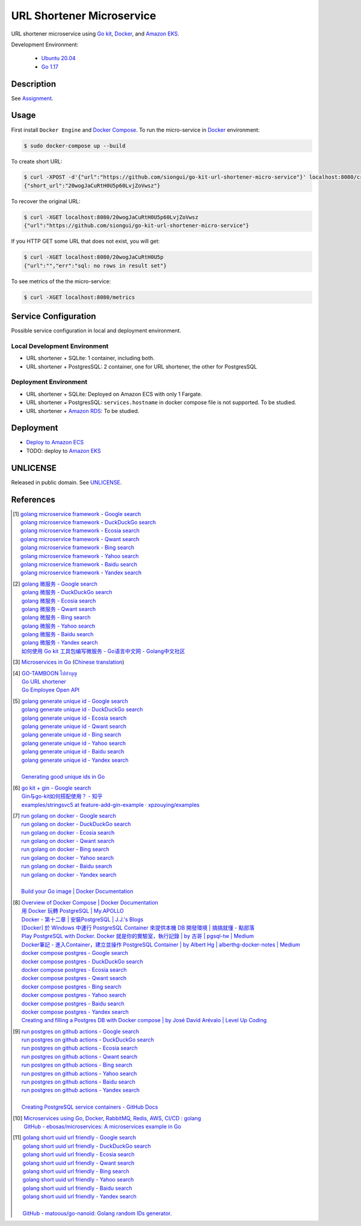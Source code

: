==========================
URL Shortener Microservice
==========================

.. image:: https://img.shields.io/badge/Language-Go-blue.svg
   :target: https://golang.org/

.. image:: https://godoc.org/github.com/siongui/go-kit-url-shortener-micro-service?status.svg
   :target: https://godoc.org/github.com/siongui/go-kit-url-shortener-micro-service

.. image:: https://github.com/siongui/go-kit-url-shortener-micro-service/workflows/ci/badge.svg
    :target: https://github.com/siongui/go-kit-url-shortener-micro-service/blob/master/.github/workflows/ci.yml

.. image:: https://goreportcard.com/badge/github.com/siongui/go-kit-url-shortener-micro-service
   :target: https://goreportcard.com/report/github.com/siongui/go-kit-url-shortener-micro-service

.. image:: https://img.shields.io/badge/license-Unlicense-blue.svg
   :target: https://github.com/siongui/go-kit-url-shortener-micro-service/blob/master/UNLICENSE


URL shortener microservice using `Go kit`_, Docker_, and `Amazon EKS`_.

Development Environment:

  - `Ubuntu 20.04`_
  - `Go 1.17`_


Description
+++++++++++

See `Assignment <doc/Assignment.rst>`_.


Usage
+++++

First install ``Docker Engine`` and `Docker Compose`_.
To run the micro-service in Docker_ environment:

.. code-block:: bash

  $ sudo docker-compose up --build

To create short URL:

.. code-block:: bash

  $ curl -XPOST -d'{"url":"https://github.com/siongui/go-kit-url-shortener-micro-service"}' localhost:8080/create
  {"short_url":"20wogJaCuRtH0U5p60LvjZoVwsz"}

To recover the original URL:

.. code-block:: bash

  $ curl -XGET localhost:8080/20wogJaCuRtH0U5p60LvjZoVwsz
  {"url":"https://github.com/siongui/go-kit-url-shortener-micro-service"}

If you HTTP GET some URL that does not exist, you will get:

.. code-block:: bash

  $ curl -XGET localhost:8080/20wogJaCuRtH0U5p
  {"url":"","err":"sql: no rows in result set"}

To see metrics of the the micro-service:

.. code-block:: bash

  $ curl -XGET localhost:8080/metrics


Service Configuration
+++++++++++++++++++++

Possible service configuration in local and deployment environment.

Local Development Environment
-----------------------------

- URL shortener + SQLite: 1 container, including both.
- URL shortener + PostgresSQL: 2 container, one for URL shortener, the other for
  PostgresSQL

Deployment Environment
----------------------

- URL shortener + SQLite: Deployed on Amazon ECS with only 1 Fargate.
- URL shortener + PostgresSQL: ``services.hostname`` in docker compose file is
  not supported. To be studied.
- URL shortener + `Amazon RDS`_: To be studied.


Deployment
++++++++++

- `Deploy to Amazon ECS <doc/deployECS.rst>`_
- TODO: deploy to `Amazon EKS`_


UNLICENSE
+++++++++

Released in public domain. See UNLICENSE_.


References
++++++++++

.. [1] | `golang microservice framework - Google search <https://www.google.com/search?q=golang+microservice+framework>`_
       | `golang microservice framework - DuckDuckGo search <https://duckduckgo.com/?q=golang+microservice+framework>`_
       | `golang microservice framework - Ecosia search <https://www.ecosia.org/search?q=golang+microservice+framework>`_
       | `golang microservice framework - Qwant search <https://www.qwant.com/?q=golang+microservice+framework>`_
       | `golang microservice framework - Bing search <https://www.bing.com/search?q=golang+microservice+framework>`_
       | `golang microservice framework - Yahoo search <https://search.yahoo.com/search?p=golang+microservice+framework>`_
       | `golang microservice framework - Baidu search <https://www.baidu.com/s?wd=golang+microservice+framework>`_
       | `golang microservice framework - Yandex search <https://www.yandex.com/search/?text=golang+microservice+framework>`_

.. [2] | `golang 微服务 - Google search <https://www.google.com/search?q=golang+%E5%BE%AE%E6%9C%8D%E5%8A%A1>`_
       | `golang 微服务 - DuckDuckGo search <https://duckduckgo.com/?q=golang+%E5%BE%AE%E6%9C%8D%E5%8A%A1>`_
       | `golang 微服务 - Ecosia search <https://www.ecosia.org/search?q=golang+%E5%BE%AE%E6%9C%8D%E5%8A%A1>`_
       | `golang 微服务 - Qwant search <https://www.qwant.com/?q=golang+%E5%BE%AE%E6%9C%8D%E5%8A%A1>`_
       | `golang 微服务 - Bing search <https://www.bing.com/search?q=golang+%E5%BE%AE%E6%9C%8D%E5%8A%A1>`_
       | `golang 微服务 - Yahoo search <https://search.yahoo.com/search?p=golang+%E5%BE%AE%E6%9C%8D%E5%8A%A1>`_
       | `golang 微服务 - Baidu search <https://www.baidu.com/s?wd=golang+%E5%BE%AE%E6%9C%8D%E5%8A%A1>`_
       | `golang 微服务 - Yandex search <https://www.yandex.com/search/?text=golang+%E5%BE%AE%E6%9C%8D%E5%8A%A1>`_
       | `如何使用 Go kit 工具包编写微服务  - Go语言中文网 - Golang中文社区 <https://studygolang.com/articles/21378>`_

.. [3] `Microservices in Go <https://medium.com/seek-blog/microservices-in-go-2fc1570f6800>`_
       (`Chinese translation <https://learnku.com/go/t/36973>`__)

.. [4] | `GO-TAMBOON ไปทำบุญ <https://github.com/siongui/tamboongo>`_
       | `Go URL shortener <https://github.com/siongui/goshorturl>`_
       | `Go Employee Open API <https://github.com/siongui/go-employee-api>`_

.. [5] | `golang generate unique id - Google search <https://www.google.com/search?q=golang+generate+unique+id>`_
       | `golang generate unique id - DuckDuckGo search <https://duckduckgo.com/?q=golang+generate+unique+id>`_
       | `golang generate unique id - Ecosia search <https://www.ecosia.org/search?q=golang+generate+unique+id>`_
       | `golang generate unique id - Qwant search <https://www.qwant.com/?q=golang+generate+unique+id>`_
       | `golang generate unique id - Bing search <https://www.bing.com/search?q=golang+generate+unique+id>`_
       | `golang generate unique id - Yahoo search <https://search.yahoo.com/search?p=golang+generate+unique+id>`_
       | `golang generate unique id - Baidu search <https://www.baidu.com/s?wd=golang+generate+unique+id>`_
       | `golang generate unique id - Yandex search <https://www.yandex.com/search/?text=golang+generate+unique+id>`_
       |
       | `Generating good unique ids in Go <https://blog.kowalczyk.info/article/JyRZ/generating-good-unique-ids-in-go.html>`_

.. [6] | `go kit + gin - Google search <https://www.google.com/search?q=go+kit+%2B+gin>`_
       | `Gin与go-kit如何搭配使用？ - 知乎 <https://www.zhihu.com/question/323548694>`_
       | `examples/stringsvc5 at feature-add-gin-example · xpzouying/examples <https://github.com/xpzouying/examples/tree/feature-add-gin-example/stringsvc5>`_

.. [7] | `run golang on docker - Google search <https://www.google.com/search?q=run+golang+on+docker>`_
       | `run golang on docker - DuckDuckGo search <https://duckduckgo.com/?q=run+golang+on+docker>`_
       | `run golang on docker - Ecosia search <https://www.ecosia.org/search?q=run+golang+on+docker>`_
       | `run golang on docker - Qwant search <https://www.qwant.com/?q=run+golang+on+docker>`_
       | `run golang on docker - Bing search <https://www.bing.com/search?q=run+golang+on+docker>`_
       | `run golang on docker - Yahoo search <https://search.yahoo.com/search?p=run+golang+on+docker>`_
       | `run golang on docker - Baidu search <https://www.baidu.com/s?wd=run+golang+on+docker>`_
       | `run golang on docker - Yandex search <https://www.yandex.com/search/?text=run+golang+on+docker>`_
       |
       | `Build your Go image | Docker Documentation <https://docs.docker.com/language/golang/build-images/>`_

.. [8] | `Overview of Docker Compose | Docker Documentation <https://docs.docker.com/compose/>`_
       | `用 Docker 玩轉 PostgreSQL | My.APOLLO <https://myapollo.com.tw/zh-tw/docker-postgres/>`_
       | `Docker - 第十二章 | 安裝PostgreSQL | J.J.'s Blogs <https://morosedog.gitlab.io/docker-20190505-docker12/>`_
       | `[Docker] 於 Windows 中運行 PostgreSQL Container 來提供本機 DB 開發環境 | 搞搞就懂 - 點部落 <https://www.dotblogs.com.tw/wasichris/2020/11/13/104023>`_
       | `Play PostgreSQL with Docker. Docker 就是你的實驗室，執行記錄 | by 古哥 | pgsql-tw | Medium <https://medium.com/pgsql-tw/play-postgresql-with-docker-4dbc15d9b0d3>`_
       | `Docker筆記 - 進入Container，建立並操作 PostgreSQL Container | by Albert Hg | alberthg-docker-notes | Medium <https://medium.com/alberthg-docker-notes/docker%E7%AD%86%E8%A8%98-%E9%80%B2%E5%85%A5container-%E5%BB%BA%E7%AB%8B%E4%B8%A6%E6%93%8D%E4%BD%9C-postgresql-container-d221ba39aaec>`_
       | `docker compose postgres - Google search <https://www.google.com/search?q=docker+compose+postgres>`_
       | `docker compose postgres - DuckDuckGo search <https://duckduckgo.com/?q=docker+compose+postgres>`_
       | `docker compose postgres - Ecosia search <https://www.ecosia.org/search?q=docker+compose+postgres>`_
       | `docker compose postgres - Qwant search <https://www.qwant.com/?q=docker+compose+postgres>`_
       | `docker compose postgres - Bing search <https://www.bing.com/search?q=docker+compose+postgres>`_
       | `docker compose postgres - Yahoo search <https://search.yahoo.com/search?p=docker+compose+postgres>`_
       | `docker compose postgres - Baidu search <https://www.baidu.com/s?wd=docker+compose+postgres>`_
       | `docker compose postgres - Yandex search <https://www.yandex.com/search/?text=docker+compose+postgres>`_
       | `Creating and filling a Postgres DB with Docker compose | by José David Arévalo | Level Up Coding <https://levelup.gitconnected.com/creating-and-filling-a-postgres-db-with-docker-compose-e1607f6f882f>`_

.. [9] | `run postgres on github actions - Google search <https://www.google.com/search?q=run+postgres+on+github+actions>`_
       | `run postgres on github actions - DuckDuckGo search <https://duckduckgo.com/?q=run+postgres+on+github+actions>`_
       | `run postgres on github actions - Ecosia search <https://www.ecosia.org/search?q=run+postgres+on+github+actions>`_
       | `run postgres on github actions - Qwant search <https://www.qwant.com/?q=run+postgres+on+github+actions>`_
       | `run postgres on github actions - Bing search <https://www.bing.com/search?q=run+postgres+on+github+actions>`_
       | `run postgres on github actions - Yahoo search <https://search.yahoo.com/search?p=run+postgres+on+github+actions>`_
       | `run postgres on github actions - Baidu search <https://www.baidu.com/s?wd=run+postgres+on+github+actions>`_
       | `run postgres on github actions - Yandex search <https://www.yandex.com/search/?text=run+postgres+on+github+actions>`_
       |
       | `Creating PostgreSQL service containers - GitHub Docs <https://docs.github.com/en/actions/using-containerized-services/creating-postgresql-service-containers>`_

.. [10] | `Microservices using Go, Docker, RabbitMQ, Redis, AWS, CI/CD : golang <https://old.reddit.com/r/golang/comments/qy8h7j/microservices_using_go_docker_rabbitmq_redis_aws/>`_
        | `GitHub - ebosas/microservices: A microservices example in Go <https://github.com/ebosas/microservices>`_

.. [11] | `golang short uuid url friendly - Google search <https://www.google.com/search?q=golang+short+uuid+url+friendly>`_
        | `golang short uuid url friendly - DuckDuckGo search <https://duckduckgo.com/?q=golang+short+uuid+url+friendly>`_
        | `golang short uuid url friendly - Ecosia search <https://www.ecosia.org/search?q=golang+short+uuid+url+friendly>`_
        | `golang short uuid url friendly - Qwant search <https://www.qwant.com/?q=golang+short+uuid+url+friendly>`_
        | `golang short uuid url friendly - Bing search <https://www.bing.com/search?q=golang+short+uuid+url+friendly>`_
        | `golang short uuid url friendly - Yahoo search <https://search.yahoo.com/search?p=golang+short+uuid+url+friendly>`_
        | `golang short uuid url friendly - Baidu search <https://www.baidu.com/s?wd=golang+short+uuid+url+friendly>`_
        | `golang short uuid url friendly - Yandex search <https://www.yandex.com/search/?text=golang+short+uuid+url+friendly>`_
        |
        | `GitHub - matoous/go-nanoid: Golang random IDs generator. <https://github.com/matoous/go-nanoid>`_


.. _Go: https://golang.org/
.. _Ubuntu 20.04: https://releases.ubuntu.com/20.04/
.. _Go 1.17: https://golang.org/dl/
.. _UNLICENSE: https://unlicense.org/
.. _Go kit: https://gokit.io/
.. _Docker: https://www.docker.com/
.. _Docker Compose: https://docs.docker.com/compose/
.. _Amazon EKS: https://aws.amazon.com/eks/
.. _Amazon RDS: https://aws.amazon.com/rds/
